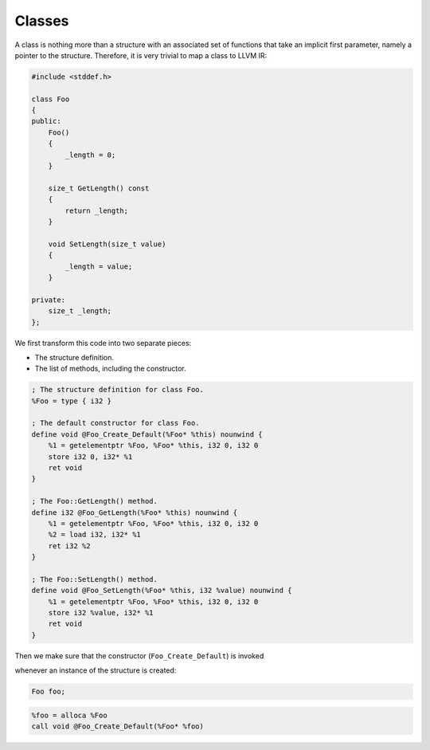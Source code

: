 Classes
-------

A class is nothing more than a structure with an associated set of
functions that take an implicit first parameter, namely a pointer to the
structure. Therefore, it is very trivial to map a class to LLVM IR:

.. code-block:: cpp

    #include <stddef.h>

    class Foo
    {
    public:
        Foo()
        {
            _length = 0;
        }

        size_t GetLength() const
        {
            return _length;
        }

        void SetLength(size_t value)
        {
            _length = value;
        }

    private:
        size_t _length;
    };

We first transform this code into two separate pieces:

-  The structure definition.
-  The list of methods, including the constructor.

.. code-block:: llvm

    ; The structure definition for class Foo.
    %Foo = type { i32 }

    ; The default constructor for class Foo.
    define void @Foo_Create_Default(%Foo* %this) nounwind {
        %1 = getelementptr %Foo, %Foo* %this, i32 0, i32 0
        store i32 0, i32* %1
        ret void
    }

    ; The Foo::GetLength() method.
    define i32 @Foo_GetLength(%Foo* %this) nounwind {
        %1 = getelementptr %Foo, %Foo* %this, i32 0, i32 0
        %2 = load i32, i32* %1
        ret i32 %2
    }

    ; The Foo::SetLength() method.
    define void @Foo_SetLength(%Foo* %this, i32 %value) nounwind {
        %1 = getelementptr %Foo, %Foo* %this, i32 0, i32 0
        store i32 %value, i32* %1
        ret void
    }

Then we make sure that the constructor (``Foo_Create_Default``) is
invoked

whenever an instance of the structure is created:

.. code-block:: cpp

    Foo foo;

.. code-block:: llvm


    %foo = alloca %Foo
    call void @Foo_Create_Default(%Foo* %foo)
